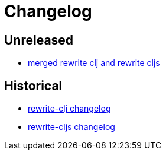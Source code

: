 = Changelog

== Unreleased

* link:doc/design/01-merging-rewrite-clj-and-rewrite-cljs.adoc[merged rewrite clj and rewrite cljs]

== Historical

* link:historical/rewrite-clj/CHANGES.md[rewrite-clj changelog]
* link:historical/rewrite-cljs/CHANGES.md[rewrite-cljs changelog]
